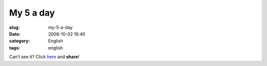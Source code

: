 My 5 a day
##########
:slug: my-5-a-day
:date: 2008-10-02 16:40
:category: English
:tags: english

Can’t see it? Click
`here <http://www.youtube.com/watch?v=VhDRVKDcXQo>`__ and **share**!
